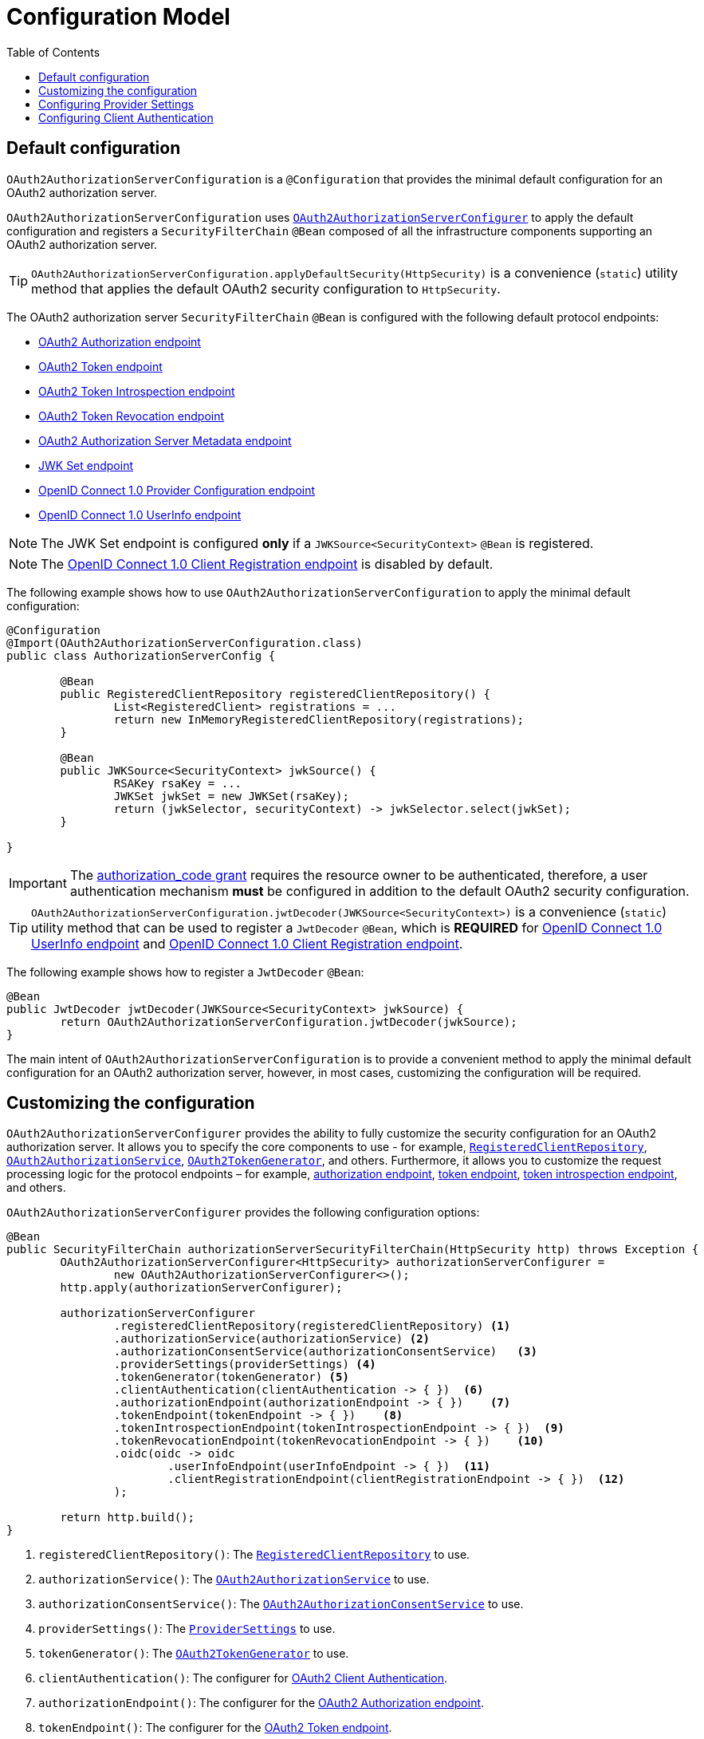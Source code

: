 [[configuration-model]]
= Configuration Model
:toc: left
:toclevels: 1

[[configure-defaults]]
== Default configuration

`OAuth2AuthorizationServerConfiguration` is a `@Configuration` that provides the minimal default configuration for an OAuth2 authorization server.

`OAuth2AuthorizationServerConfiguration` uses <<configure-custom, `OAuth2AuthorizationServerConfigurer`>> to apply the default configuration and registers a `SecurityFilterChain` `@Bean` composed of all the infrastructure components supporting an OAuth2 authorization server.

[TIP]
`OAuth2AuthorizationServerConfiguration.applyDefaultSecurity(HttpSecurity)` is a convenience (`static`) utility method that applies the default OAuth2 security configuration to `HttpSecurity`.

The OAuth2 authorization server `SecurityFilterChain` `@Bean` is configured with the following default protocol endpoints:

* xref:protocol-endpoints.adoc#oauth2-authorization-endpoint[OAuth2 Authorization endpoint]
* xref:protocol-endpoints.adoc#oauth2-token-endpoint[OAuth2 Token endpoint]
* xref:protocol-endpoints.adoc#oauth2-token-introspection-endpoint[OAuth2 Token Introspection endpoint]
* xref:protocol-endpoints.adoc#oauth2-token-revocation-endpoint[OAuth2 Token Revocation endpoint]
* xref:protocol-endpoints.adoc#oauth2-authorization-server-metadata-endpoint[OAuth2 Authorization Server Metadata endpoint]
* xref:protocol-endpoints.adoc#jwk-set-endpoint[JWK Set endpoint]
* xref:protocol-endpoints.adoc#oidc-provider-configuration-endpoint[OpenID Connect 1.0 Provider Configuration endpoint]
* xref:protocol-endpoints.adoc#oidc-user-info-endpoint[OpenID Connect 1.0 UserInfo endpoint]

[NOTE]
The JWK Set endpoint is configured *only* if a `JWKSource<SecurityContext>` `@Bean` is registered.

[NOTE]
The xref:protocol-endpoints.adoc#oidc-client-registration-endpoint[OpenID Connect 1.0 Client Registration endpoint] is disabled by default.

The following example shows how to use `OAuth2AuthorizationServerConfiguration` to apply the minimal default configuration:

[source,java]
----
@Configuration
@Import(OAuth2AuthorizationServerConfiguration.class)
public class AuthorizationServerConfig {

	@Bean
	public RegisteredClientRepository registeredClientRepository() {
		List<RegisteredClient> registrations = ...
		return new InMemoryRegisteredClientRepository(registrations);
	}

	@Bean
	public JWKSource<SecurityContext> jwkSource() {
		RSAKey rsaKey = ...
		JWKSet jwkSet = new JWKSet(rsaKey);
		return (jwkSelector, securityContext) -> jwkSelector.select(jwkSet);
	}

}
----

[IMPORTANT]
The https://datatracker.ietf.org/doc/html/rfc6749#section-4.1[authorization_code grant] requires the resource owner to be authenticated, therefore, a user authentication mechanism *must* be configured in addition to the default OAuth2 security configuration.

[TIP]
`OAuth2AuthorizationServerConfiguration.jwtDecoder(JWKSource<SecurityContext>)` is a convenience (`static`) utility method that can be used to register a `JwtDecoder` `@Bean`, which is *REQUIRED* for xref:protocol-endpoints.adoc#oidc-user-info-endpoint[OpenID Connect 1.0 UserInfo endpoint] and xref:protocol-endpoints.adoc#oidc-client-registration-endpoint[OpenID Connect 1.0 Client Registration endpoint].

The following example shows how to register a `JwtDecoder` `@Bean`:

[source,java]
----
@Bean
public JwtDecoder jwtDecoder(JWKSource<SecurityContext> jwkSource) {
	return OAuth2AuthorizationServerConfiguration.jwtDecoder(jwkSource);
}
----

The main intent of `OAuth2AuthorizationServerConfiguration` is to provide a convenient method  to apply the minimal default configuration for an OAuth2 authorization server, however, in most cases, customizing the configuration will be required.

[[configure-custom]]
== Customizing the configuration

`OAuth2AuthorizationServerConfigurer` provides the ability to fully customize the security configuration for an OAuth2 authorization server.
It allows you to specify the core components to use - for example, xref:core-model-components.adoc#registered-client-repository[`RegisteredClientRepository`],  xref:core-model-components.adoc#oauth2-authorization-service[`OAuth2AuthorizationService`], xref:core-model-components.adoc#oauth2-token-generator[`OAuth2TokenGenerator`], and others.
Furthermore, it allows you to customize the request processing logic for the protocol endpoints – for example, xref:protocol-endpoints.adoc#oauth2-authorization-endpoint[authorization endpoint], xref:protocol-endpoints.adoc#oauth2-token-endpoint[token endpoint], xref:protocol-endpoints.adoc#oauth2-token-introspection-endpoint[token introspection endpoint], and others.

`OAuth2AuthorizationServerConfigurer` provides the following configuration options:

[source,java]
----
@Bean
public SecurityFilterChain authorizationServerSecurityFilterChain(HttpSecurity http) throws Exception {
	OAuth2AuthorizationServerConfigurer<HttpSecurity> authorizationServerConfigurer =
		new OAuth2AuthorizationServerConfigurer<>();
	http.apply(authorizationServerConfigurer);

	authorizationServerConfigurer
		.registeredClientRepository(registeredClientRepository) <1>
		.authorizationService(authorizationService) <2>
		.authorizationConsentService(authorizationConsentService)   <3>
		.providerSettings(providerSettings) <4>
		.tokenGenerator(tokenGenerator) <5>
		.clientAuthentication(clientAuthentication -> { })  <6>
		.authorizationEndpoint(authorizationEndpoint -> { })    <7>
		.tokenEndpoint(tokenEndpoint -> { })    <8>
		.tokenIntrospectionEndpoint(tokenIntrospectionEndpoint -> { })  <9>
		.tokenRevocationEndpoint(tokenRevocationEndpoint -> { })    <10>
		.oidc(oidc -> oidc
			.userInfoEndpoint(userInfoEndpoint -> { })  <11>
			.clientRegistrationEndpoint(clientRegistrationEndpoint -> { })  <12>
		);

	return http.build();
}
----
<1> `registeredClientRepository()`: The xref:core-model-components.adoc#registered-client-repository[`RegisteredClientRepository`] to use.
<2> `authorizationService()`: The xref:core-model-components.adoc#oauth2-authorization-service[`OAuth2AuthorizationService`] to use.
<3> `authorizationConsentService()`: The xref:core-model-components.adoc#oauth2-authorization-consent-service[`OAuth2AuthorizationConsentService`] to use.
<4> `providerSettings()`: The <<provider-settings, `ProviderSettings`>> to use.
<5> `tokenGenerator()`: The xref:core-model-components.adoc#oauth2-token-generator[`OAuth2TokenGenerator`] to use.
<6> `clientAuthentication()`: The configurer for <<oauth2-client-authentication, OAuth2 Client Authentication>>.
<7> `authorizationEndpoint()`: The configurer for the xref:protocol-endpoints.adoc#oauth2-authorization-endpoint[OAuth2 Authorization endpoint].
<8> `tokenEndpoint()`: The configurer for the xref:protocol-endpoints.adoc#oauth2-token-endpoint[OAuth2 Token endpoint].
<9> `tokenIntrospectionEndpoint()`: The configurer for the xref:protocol-endpoints.adoc#oauth2-token-introspection-endpoint[OAuth2 Token Introspection endpoint].
<10> `tokenRevocationEndpoint()`: The configurer for the xref:protocol-endpoints.adoc#oauth2-token-revocation-endpoint[OAuth2 Token Revocation endpoint].
<11> `userInfoEndpoint()`: The configurer for the xref:protocol-endpoints.adoc#oidc-user-info-endpoint[OpenID Connect 1.0 UserInfo endpoint].
<12> `clientRegistrationEndpoint()`: The configurer for the xref:protocol-endpoints.adoc#oidc-client-registration-endpoint[OpenID Connect 1.0 Client Registration endpoint].

[[provider-settings]]
== Configuring Provider Settings

`ProviderSettings` contains the configuration settings for the OAuth2 authorization server (provider).
It specifies the `URI` for the protocol endpoints, as well as the https://datatracker.ietf.org/doc/html/rfc8414#section-2[issuer identifier].
The default `URI` for the protocol endpoints, are as follows:

[source,java]
----
public final class ProviderSettings extends AbstractSettings {

	...

	public static Builder builder() {
		return new Builder()
			.authorizationEndpoint("/oauth2/authorize")
			.tokenEndpoint("/oauth2/token")
			.tokenIntrospectionEndpoint("/oauth2/introspect")
			.tokenRevocationEndpoint("/oauth2/revoke")
			.jwkSetEndpoint("/oauth2/jwks")
			.oidcUserInfoEndpoint("/userinfo")
			.oidcClientRegistrationEndpoint("/connect/register");
	}

	...

}
----

[NOTE]
`ProviderSettings` is a *REQUIRED* component.

[TIP]
<<configure-defaults, `@Import(OAuth2AuthorizationServerConfiguration.class)`>> automatically registers a `ProviderSettings` `@Bean`, if not already provided.

The following example shows how to customize the configuration settings and register a `ProviderSettings` `@Bean`:

[source,java]
----
@Bean
public ProviderSettings providerSettings() {
	return ProviderSettings.builder()
		.issuer("https://example.com")
		.authorizationEndpoint("/oauth2/v1/authorize")
		.tokenEndpoint("/oauth2/v1/token")
		.tokenIntrospectionEndpoint("/oauth2/v1/introspect")
		.tokenRevocationEndpoint("/oauth2/v1/revoke")
		.jwkSetEndpoint("/oauth2/v1/jwks")
		.oidcUserInfoEndpoint("/connect/v1/userinfo")
		.oidcClientRegistrationEndpoint("/connect/v1/register")
		.build();
}
----

The `ProviderContext` is a context object that holds information about the provider.
It provides access to the `ProviderSettings` and the "current" issuer identifier.

[NOTE]
If the issuer identifier is not configured in `ProviderSettings.builder().issuer(String)`, it will be resolved from the current request.

The `ProviderContext` is accessible through the `ProviderContextHolder`, which associates it with the current request thread using a `ThreadLocal`.

[NOTE]
The `ProviderContextFilter` associates the `ProviderContext` with the `ProviderContextHolder`.

[[oauth2-client-authentication]]
== Configuring Client Authentication

`OAuth2ClientAuthenticationConfigurer` provides the ability to customize https://datatracker.ietf.org/doc/html/rfc6749#section-2.3[OAuth2 client authentication].
It defines extension points that allow you to customize the pre-processing, main processing, and post-processing logic for client authentication requests.

`OAuth2ClientAuthenticationConfigurer` provides the following configuration options:

[source,java]
----
@Bean
public SecurityFilterChain authorizationServerSecurityFilterChain(HttpSecurity http) throws Exception {
	OAuth2AuthorizationServerConfigurer<HttpSecurity> authorizationServerConfigurer =
		new OAuth2AuthorizationServerConfigurer<>();
	http.apply(authorizationServerConfigurer);

	authorizationServerConfigurer
		.clientAuthentication(clientAuthentication ->
			clientAuthentication
				.authenticationConverter(authenticationConverter)   <1>
				.authenticationProvider(authenticationProvider) <2>
				.authenticationSuccessHandler(authenticationSuccessHandler) <3>
				.errorResponseHandler(errorResponseHandler) <4>
		);

	return http.build();
}
----
<1> `authenticationConverter()`: The `AuthenticationConverter` (_pre-processor_) used when attempting to extract client credentials from `HttpServletRequest` to an instance of `OAuth2ClientAuthenticationToken`.
<2> `authenticationProvider()`: The `AuthenticationProvider` (_main processor_) used for authenticating the `OAuth2ClientAuthenticationToken`. (one or more may be added)
<3> `authenticationSuccessHandler()`: The `AuthenticationSuccessHandler` (_post-processor_) used for handling a successful client authentication and associating the `OAuth2ClientAuthenticationToken` to the `SecurityContext`.
<4> `errorResponseHandler()`: The `AuthenticationFailureHandler` (_post-processor_) used for handling a failed client authentication and returning the https://datatracker.ietf.org/doc/html/rfc6749#section-5.2[`OAuth2Error` response].

`OAuth2ClientAuthenticationConfigurer` configures the `OAuth2ClientAuthenticationFilter` and registers it with the OAuth2 authorization server `SecurityFilterChain` `@Bean`.
`OAuth2ClientAuthenticationFilter` is the `Filter` that processes client authentication requests.

By default, client authentication is required for the xref:protocol-endpoints.adoc#oauth2-token-endpoint[OAuth2 Token endpoint], xref:protocol-endpoints.adoc#oauth2-token-introspection-endpoint[OAuth2 Token Introspection endpoint], and xref:protocol-endpoints.adoc#oauth2-token-revocation-endpoint[OAuth2 Token Revocation endpoint].
The supported client authentication methods are `client_secret_basic`, `client_secret_post`, `private_key_jwt`, `client_secret_jwt`, and `none` (public clients).

`OAuth2ClientAuthenticationFilter` is configured with the following defaults:

`AuthenticationConverter`:: A `DelegatingAuthenticationConverter` composed of  `JwtClientAssertionAuthenticationConverter`, `ClientSecretBasicAuthenticationConverter`, `ClientSecretPostAuthenticationConverter`, and `PublicClientAuthenticationConverter`.
`AuthenticationManager`:: An `AuthenticationManager` composed of `JwtClientAssertionAuthenticationProvider`, `ClientSecretAuthenticationProvider`, and `PublicClientAuthenticationProvider`.
`AuthenticationSuccessHandler`:: An internal implementation that associates the "authenticated" `OAuth2ClientAuthenticationToken` (current `Authentication`) to the `SecurityContext`.
`AuthenticationFailureHandler`:: An internal implementation that uses the `OAuth2Error` associated with the `OAuth2AuthenticationException` to return the OAuth2 error response.
